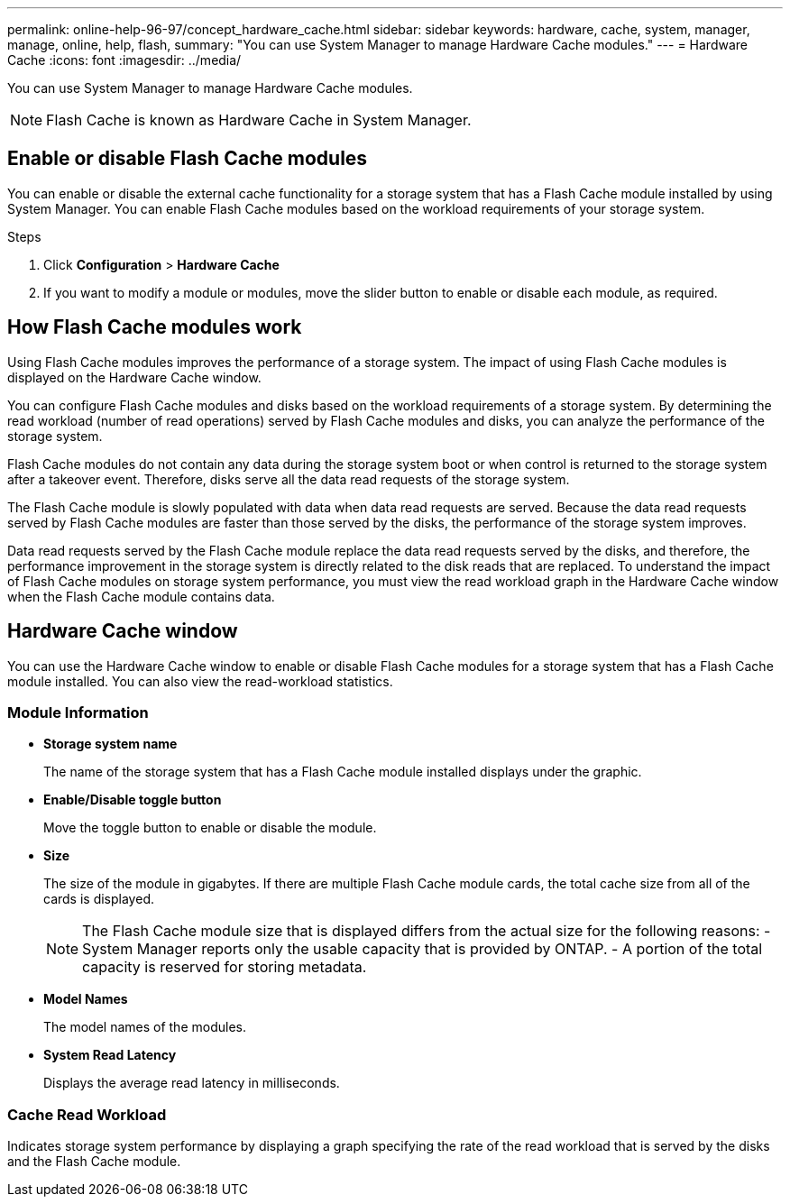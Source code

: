 ---
permalink: online-help-96-97/concept_hardware_cache.html
sidebar: sidebar
keywords: hardware, cache, system, manager, manage, online, help, flash,
summary: "You can use System Manager to manage Hardware Cache modules."
---
= Hardware Cache
:icons: font
:imagesdir: ../media/

[.lead]
You can use System Manager to manage Hardware Cache modules.

[NOTE]
====
Flash Cache is known as Hardware Cache in System Manager.
====

== Enable or disable Flash Cache modules

You can enable or disable the external cache functionality for a storage system that has a Flash Cache module installed by using System Manager. You can enable Flash Cache modules based on the workload requirements of your storage system.

.Steps

. Click *Configuration* > *Hardware Cache*
. If you want to modify a module or modules, move the slider button to enable or disable each module, as required.

== How Flash Cache modules work

Using Flash Cache modules improves the performance of a storage system. The impact of using Flash Cache modules is displayed on the Hardware Cache window.

You can configure Flash Cache modules and disks based on the workload requirements of a storage system. By determining the read workload (number of read operations) served by Flash Cache modules and disks, you can analyze the performance of the storage system.

Flash Cache modules do not contain any data during the storage system boot or when control is returned to the storage system after a takeover event. Therefore, disks serve all the data read requests of the storage system.

The Flash Cache module is slowly populated with data when data read requests are served. Because the data read requests served by Flash Cache modules are faster than those served by the disks, the performance of the storage system improves.

Data read requests served by the Flash Cache module replace the data read requests served by the disks, and therefore, the performance improvement in the storage system is directly related to the disk reads that are replaced. To understand the impact of Flash Cache modules on storage system performance, you must view the read workload graph in the Hardware Cache window when the Flash Cache module contains data.

== Hardware Cache window

You can use the Hardware Cache window to enable or disable Flash Cache modules for a storage system that has a Flash Cache module installed. You can also view the read-workload statistics.

=== Module Information

* *Storage system name*
+
The name of the storage system that has a Flash Cache module installed displays under the graphic.

* *Enable/Disable toggle button*
+
Move the toggle button to enable or disable the module.

* *Size*
+
The size of the module in gigabytes. If there are multiple Flash Cache module cards, the total cache size from all of the cards is displayed.
+
[NOTE]
====
The Flash Cache module size that is displayed differs from the actual size for the following reasons:
    -   System Manager reports only the usable capacity that is provided by ONTAP.
    -   A portion of the total capacity is reserved for storing metadata.
====

* *Model Names*
+
The model names of the modules.

* *System Read Latency*
+
Displays the average read latency in milliseconds.

=== Cache Read Workload

Indicates storage system performance by displaying a graph specifying the rate of the read workload that is served by the disks and the Flash Cache module.

//2021-12-15, Created by Aoife, sm-classic rework

